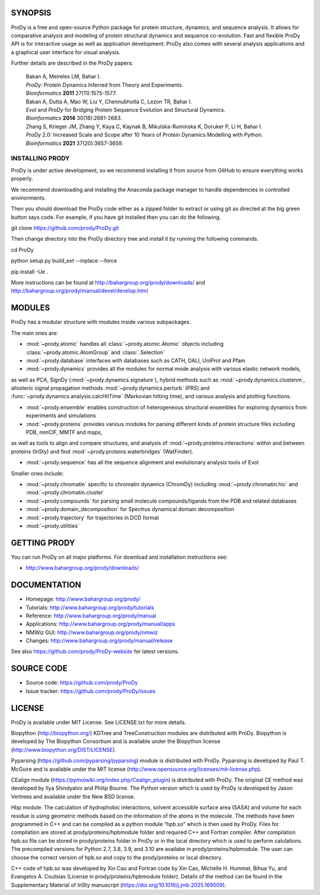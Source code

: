 .. image:: https://img.shields.io/github/actions/workflow/status/prody/prody/main.yml
   :target: https://github.com/prody/ProDy/actions/workflows/main.yml

.. image:: https://img.shields.io/pypi/v/ProDy.svg
   :target: https://pypi.org/project/ProDy/

.. image:: https://img.shields.io/github/commit-activity/m/prody/ProDy.svg
   :target: https://github.com/prody/ProDy/commits/master

.. image:: https://img.shields.io/pypi/dm/ProDy.svg
   :target: http://www.bahargroup.org/prody/downloads/

SYNOPSIS
--------

ProDy is a free and open-source Python package for protein structure, dynamics,
and sequence analysis.  It allows for comparative analysis and modeling of
protein structural dynamics and sequence co-evolution.  Fast and flexible ProDy
API is for interactive usage as well as application development.  ProDy also
comes with several analysis applications and a graphical user interface for
visual analysis.

Further details are described in the ProDy papers:

  | Bakan A, Meireles LM, Bahar I.
  | *ProDy*: Protein Dynamics Inferred from Theory and Experiments.
  | *Bioinformatics* **2011** 27(11):1575-1577.

  | Bakan A, Dutta A, Mao W, Liu Y, Chennubhotla C, Lezon TR, Bahar I.
  | *Evol* and *ProDy* for Bridging Protein Sequence Evolution and Structural Dynamics.
  | *Bioinformatics* **2014** 30(18):2681-2683.

  | Zhang S, Krieger JM, Zhang Y, Kaya C, Kaynak B, Mikulska-Ruminska K, Doruker P, Li H, Bahar I.
  | *ProDy* 2.0: Increased Scale and Scope after 10 Years of Protein Dynamics Modelling with Python.
  | *Bioinformatics* **2021** 37(20):3657-3659.

INSTALLING PRODY
________
ProDy is under active development, so we recommend installing it from source from GitHub to ensure everything works properly. 

We recommend downloading and installing the Anaconda package manager to handle dependencies in controlled environments. 

Then you should download the ProDy code either as a zipped folder to extract or using git as directed at the big green button says code. For example, if you have git installed then you can do the following.

git clone https://github.com/prody/ProDy.git

Then change directory into the ProDy directory tree and install it by running the following commands.

cd ProDy

python setup.py build_ext --inplace --force

pip install -Ue .

More instructions can be found at http://bahargroup.org/prody/downloads/ and http://bahargroup.org/prody/manual/devel/develop.html

MODULES
--------

ProDy has a modular structure with modules inside various subpackages.

The main ones are:

- :mod:`~prody.atomic` handles all :class:`~prody.atomic.Atomic` objects including :class:`~prody.atomic.AtomGroup` and :class:`.Selection`

- :mod:`~prody.database` interfaces with databases such as CATH, DALI, UniProt and Pfam

- :mod:`~prody.dynamics` provides all the modules for normal mode analysis with various elastic network models, 
as well as PCA, SignDy (:mod:`~prody.dynamics.signature`), hybrid methods such as :mod:`~prody.dynamics.clustenm`, 
allosteric signal propagation methods :mod:`~prody.dynamics.perturb` (PRS) and :func:`~prody.dynamics.analysis.calcHitTime` (Markovian hitting time),
and various analysis and plotting functions.

- :mod:`~prody.ensemble` enables construction of heterogeneous structural ensembles for exploring dynamics from experiments and simulations

- :mod:`~prody.proteins` provides various modules for parsing different kinds of protein structure files including PDB, mmCIF, MMTF and maps,
as well as tools to align and compare structures, and analysis of :mod:`~prody.proteins.interactions` within and between proteins (InSty) and 
find :mod:`~prody.proteins.waterbridges` (WatFinder).

- :mod:`~prody.sequence` has all the sequence alignment and evolutionary analysis tools of Evol


Smaller ones include:

- :mod:`~prody.chromatin` specific to chromatin dynamics (ChromDy) including :mod:`~prody.chromatin.hic` and :mod:`~prody.chromatin.cluster`

- :mod:`~prody.compounds` for parsing small molecule compounds/ligands from the PDB and related databases

- :mod:`~prody.domain_decomposition` for Spectrus dynamical domain decomposition 

- :mod:`~prody.trajectory` for trajectories in DCD format

- :mod:`~prody.utilities`


GETTING PRODY
-------------

You can run ProDy on all major platforms.  For download and installation
instructions see:

* http://www.bahargroup.org/prody/downloads/


DOCUMENTATION
-------------

* Homepage: http://www.bahargroup.org/prody/

* Tutorials: http://www.bahargroup.org/prody/tutorials

* Reference: http://www.bahargroup.org/prody/manual

* Applications: http://www.bahargroup.org/prody/manual/apps

* NMWiz GUI: http://www.bahargroup.org/prody/nmwiz

* Changes: http://www.bahargroup.org/prody/manual/release

See also https://github.com/prody/ProDy-website for latest versions.


SOURCE CODE
-----------

* Source code: https://github.com/prody/ProDy

* Issue tracker: https://github.com/prody/ProDy/issues


LICENSE
-------

ProDy is available under MIT License. See LICENSE.txt for more details.

Biopython (http://biopython.org/) KDTree and TreeConstruction modules are distributed
with ProDy. Biopython is developed by The Biopython Consortium and is available
under the Biopython license (http://www.biopython.org/DIST/LICENSE).

Pyparsing (https://github.com/pyparsing/pyparsing) module is distributed with ProDy.
Pyparsing is developed by Paul T. McGuire and is available under the MIT
license (http://www.opensource.org/licenses/mit-license.php).

CEalign module (https://pymolwiki.org/index.php/Cealign_plugin) is distributed 
with ProDy. The original CE method was developed by Ilya Shindyalov and Philip 
Bourne. The Python version which is used by ProDy is developed by Jason Vertrees 
and available under the New BSD license. 

Hbp module: The calculation of hydrophobic interactions, solvent accessible surface 
area (SASA) and volume for each residue is using geometric methods based on the 
information of the atoms in the molecule. The methods have been programmed in C++ 
and can be compiled as a python module “hpb.so” which is then used by ProDy.
Files for compilation are stored at prody/proteins/hpbmodule folder and
required C++ and Fortran compiler. After compilation hpb.so file can be
stored in prody/proteins folder in ProDy or in the local directory which
is used to perform calulations. The precompiled versions for Python 2.7,
3.8, 3.9, and 3.10 are availabe in prody/proteins/hpbmodule. The user can
choose the correct version of hpb.so and copy to the prody/proteins or
local directory.

C++ code of hpb.so was developed by Xin Cao and Fortran code by Xin Cao, 
Michelle H. Hummel, Bihua Yu, and Evangelos A. Coutsias (License in 
prody/proteins/hpbmodule folder). Details of the method can be found 
in the Supplementary Material of InSty manuscript (https://doi.org/10.1016/j.jmb.2025.169009). 
